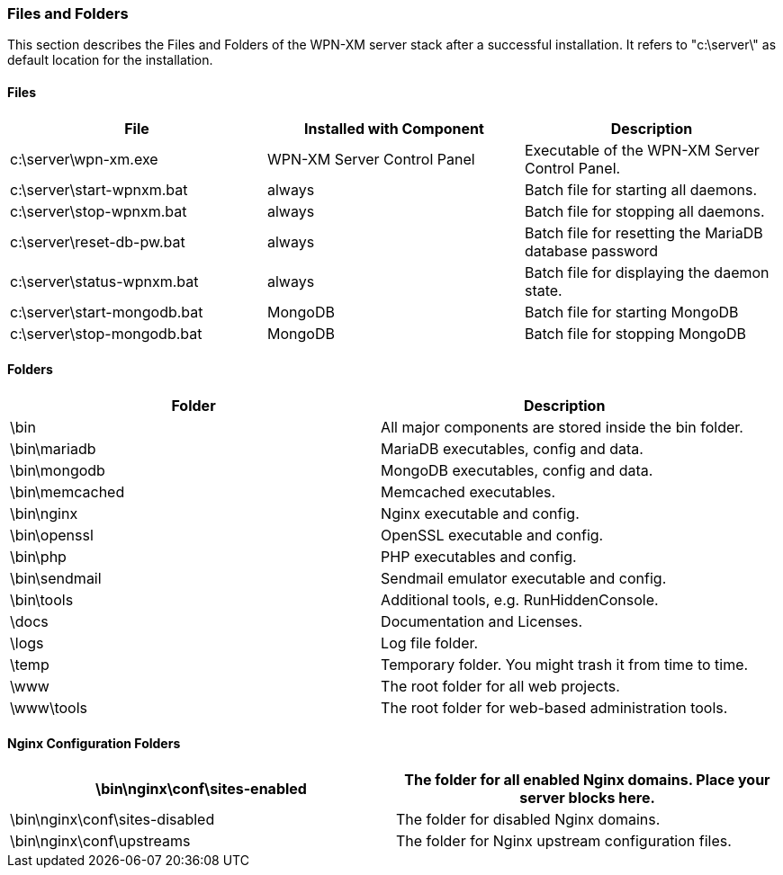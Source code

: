 === Files and Folders

This section describes the Files and Folders of the WPN-XM server stack after a successful installation.
It refers to "c:\server\" as default location for the installation.

==== Files

[options="header"]
|===========
| File                         | Installed with Component    | Description
| c:\server\wpn-xm.exe         | WPN-XM Server Control Panel | Executable of the WPN-XM Server Control Panel.
| c:\server\start-wpnxm.bat    | always                      | Batch file for starting all daemons.
| c:\server\stop-wpnxm.bat     | always                      | Batch file for stopping all daemons.
| c:\server\reset-db-pw.bat    | always                      | Batch file for resetting the MariaDB database password
| c:\server\status-wpnxm.bat   | always                      | Batch file for displaying the daemon state.
| c:\server\start-mongodb.bat  | MongoDB                     | Batch file for starting MongoDB
| c:\server\stop-mongodb.bat   | MongoDB                     | Batch file for stopping MongoDB
|===========

==== Folders

[options="header"]
|===========
| Folder                         | Description
| \bin                           | All major components are stored inside the bin folder.
| \bin\mariadb                   | MariaDB executables, config and data.
| \bin\mongodb                   | MongoDB executables, config and data.
| \bin\memcached                 | Memcached executables.
| \bin\nginx                     | Nginx executable and config.
| \bin\openssl                   | OpenSSL executable and config.
| \bin\php                       | PHP executables and config.
| \bin\sendmail                  | Sendmail emulator executable and config.
| \bin\tools                     | Additional tools, e.g. RunHiddenConsole.
| \docs                          | Documentation and Licenses.
| \logs                          | Log file folder.
| \temp                          | Temporary folder. You might trash it from time to time.
| \www                           | The root folder for all web projects.
| \www\tools                     | The root folder for web-based administration tools.
|===========

==== Nginx Configuration Folders

[options="header"]
|===========
| \bin\nginx\conf\sites-enabled  | The folder for all enabled Nginx domains. Place your server blocks here.
| \bin\nginx\conf\sites-disabled | The folder for disabled Nginx domains.
| \bin\nginx\conf\upstreams      | The folder for Nginx upstream configuration files.
|===========

<<<
